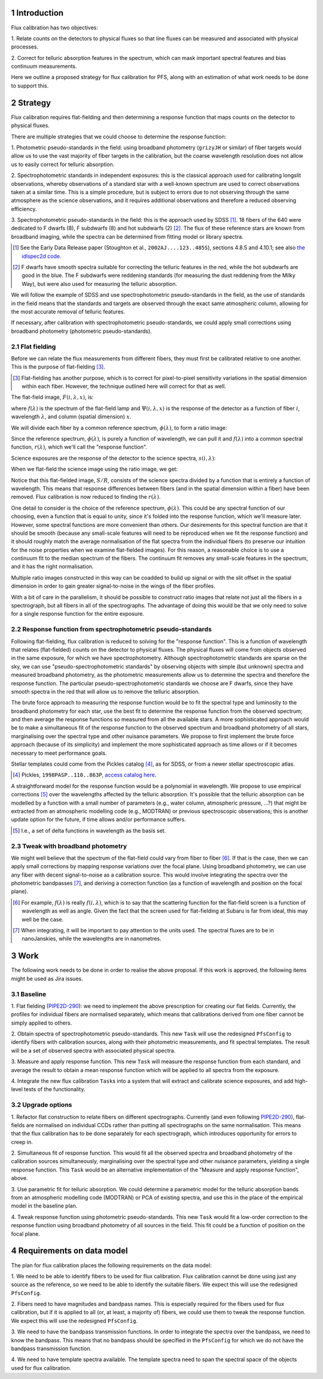 .. section-numbering::

Introduction
------------

Flux calibration has two objectives:

1. Relate counts on the detectors to physical fluxes
so that line fluxes can be measured and associated with physical processes.

2. Correct for telluric absorption features in the spectrum,
which can mask important spectral features and bias continuum measurements.

Here we outline a proposed strategy for flux calibration for PFS,
along with an estimation of what work needs to be done to support this.


Strategy
--------

Flux calibration requires flat-fielding and
then determining a response function that maps counts on the detector to physical fluxes.

There are multiple strategies that we could choose to determine the response function:

1. Photometric pseudo-standards in the field:
using broadband photometry (``grizyJH`` or similar) of fiber targets would allow us
to use the vast majority of fiber targets in the calibration,
but the coarse wavelength resolution does not allow us to easily correct for telluric absorption.

2. Spectrophotometric standards in independent exposures:
this is the classical approach used for calibrating longslit observations,
whereby observations of a standard star with a well-known spectrum
are used to correct observations taken at a similar time.
This is a simple procedure, but is subject to errors
due to not observing through the same atmosphere as the science observations,
and it requires additional observations and therefore a reduced observing efficiency.

3. Spectrophotometric pseudo-standards in the field:
this is the approach used by SDSS [#]_.
18 fibers of the 640 were dedicated to F dwarfs (8), F subdwarfs (8) and hot subdwarfs (2) [#]_.
The flux of these reference stars are known from broadband imaging,
while the spectra can be determined from fitting model or library spectra.

.. [#] See the Early Data Release paper (Stoughton et al., ``2002AJ....123..485S``),
   sections 4.8.5 and 4.10.1;
   see also `the idlspec2d code <http://das.sdss.org/software/idlspec2d/v5_3_12/>`_.

.. [#] F dwarfs have smooth spectra suitable for correcting the telluric features in the red,
   while the hot subdwarfs are good in the blue.
   The F subdwarfs were reddening standards (for measuring the dust reddening from the Milky Way),
   but were also used for measuring the telluric absorption.

We will follow the example of SDSS and use spectrophotometric pseudo-standards in the field,
as the use of standards in the field means that the standards and targets
are observed through the exact same atmospheric column,
allowing for the most accurate removal of telluric features.

If necessary, after calibration with spectrophotometric pseudo-standards,
we could apply small corrections using broadband photometry (photometric pseudo-standards).


Flat fielding
~~~~~~~~~~~~~

Before we can relate the flux measurements from different fibers,
they must first be calibrated relative to one another.
This is the purpose of flat-fielding [#]_.

.. [#] Flat-fielding has another purpose,
   which is to correct for pixel-to-pixel sensitivity variations in the spatial dimension within each fiber.
   However, the technique outlined here will correct for that as well.

The flat-field image, :math:`F(i, \lambda, x)`, is:

.. math::
   F(i, \lambda, x) = f(\lambda).\Psi(i, \lambda, x)
   :label: eqFlat

where :math:`f(\lambda)` is the spectrum of the flat-field lamp
and :math:`\Psi(i, \lambda, x)` is the response of the detector
as a function of fiber :math:`i`, wavelength :math:`\lambda`,
and column (spatial dimension) :math:`x`.

We will divide each fiber by a common reference spectrum, :math:`\phi(\lambda)`,
to form a ratio image:

.. math::
   R(i, \lambda, x) = F(i, \lambda, x)/\phi(\lambda) \\
   R(i, \lambda, x) = f(\lambda).\Psi(i, \lambda, x)/\phi(\lambda) \\
   R(i, \lambda, x) = r(\lambda).\Psi(i, \lambda, x)
   :label: eqRatio

Since the reference spectrum, :math:`\phi(\lambda)`, is purely a function of wavelength,
we can pull it and :math:`f(\lambda)` into a common spectral function,
:math:`r(\lambda)`, which we'll call the "response function".

Science exposures are the response of the detector to the science spectra, :math:`s(i, \lambda)`:

.. math::
   S(i, \lambda, x) = s(i, \lambda).\Psi(i, \lambda, x)
   :label: eqScience

When we flat-field the science image using the ratio image, we get:

.. math::
   S(i, \lambda, x)/R(i, \lambda, x) = s(i, \lambda)/r(\lambda)
   :label: eqFlattened

Notice that this flat-fielded image, :math:`S/R`, consists of the science spectra
divided by a function that is entirely a function of wavelength.
This means that response differences between fibers
(and in the spatial dimension within a fiber)
have been removed.
Flux calibration is now reduced to finding the :math:`r(\lambda)`.

One detail to consider is the choice of the reference spectrum, :math:`\phi(\lambda)`.
This could be any spectral function of our choosing,
even a function that is equal to unity,
since it's folded into the response function, which we'll measure later.
However, some spectral functions are more convenient than others.
Our desirements for this spectral function are that it should be smooth
(because any small-scale features will need to be reproduced when we fit the response function)
and it should roughly match the average normalisation of the flat spectra from the individual fibers
(to preserve our intuition for the noise properties when we examine flat-fielded images).
For this reason, a reasonable choice is to use a continuum fit to the median spectrum of the fibers.
The continuum fit removes any small-scale features in the spectrum,
and it has the right normalisation.

Multiple ratio images constructed in this way can be coadded to build up signal
or with the slit offset in the spatial dimension
in order to gain greater signal-to-noise in the wings of the fiber profiles.

With a bit of care in the parallelism,
it should be possible to construct ratio images that relate
not just all the fibers in a spectrograph,
but all fibers in all of the spectrographs.
The advantage of doing this would be that we only need to solve
for a single response function for the entire exposure.


Response function from spectrophotometric pseudo-standards
~~~~~~~~~~~~~~~~~~~~~~~~~~~~~~~~~~~~~~~~~~~~~~~~~~~~~~~~~~

Following flat-fielding, flux calibration is reduced to solving for the "response function".
This is a function of wavelength that relates (flat-fielded) counts on the detector to physical fluxes.
The physical fluxes will come from objects observed in the same exposure,
for which we have spectrophotometry.
Although spectrophotometric standards are sparse on the sky,
we can use "pseudo-spectrophotometric standards" by observing objects
with simple (but unknown) spectra and measured broadband photometry,
as the photometric measurements allow us to determine the spectra
and therefore the response function.
The particular pseudo-spectrophotometric standards we choose are F dwarfs,
since they have smooth spectra in the red that will allow us to remove the telluric absorption.

The brute force approach to measuring the response function would be to
fit the spectral type and luminosity to the broadband photometry for each star,
use the best fit to determine the response function from the observed spectrum;
and then average the response functions so measured from all the available stars.
A more sophisticated approach would be to make a simultaneous fit of the response function
to the observed spectrum and broadband photometry of all stars,
marginalising over the spectral type and other nuisance parameters.
We propose to first implement the brute force approach (because of its simplicity)
and implement the more sophisticated approach as time allows
or if it becomes necessary to meet performance goals.

Stellar templates could come from the Pickles catalog [#]_, as for SDSS,
or from a newer stellar spectroscopic atlas.

.. [#] Pickles, ``1998PASP..110..863P``,
   `access catalog here <http://www.stsci.edu/hst/observatory/crds/pickles_atlas.html>`_.

A straightforward model for the response function would be a polynomial in wavelength.
We propose to use empirical corrections [#]_ over the wavelengths affected by the telluric absorption.
It's possible that the telluric absorption can be modelled by a function with a small number of parameters
(e.g., water column, atmospheric pressure, ...?)
that might be extracted from an atmospheric modelling code (e.g., MODTRAN)
or previous spectroscopic observations;
this is another update option for the future, if time allows and/or performance suffers.

.. [#] I.e., a set of delta functions in wavelength as the basis set.


Tweak with broadband photometry
~~~~~~~~~~~~~~~~~~~~~~~~~~~~~~~

We might well believe that the spectrum of the flat-field could vary from fiber to fiber [#]_.
If that is the case, then we can apply small corrections by mapping response variations over the focal plane.
Using broadband photometry, we can use any fiber with decent signal-to-noise as a calibration source.
This would involve integrating the spectra over the photometric bandpasses [#]_,
and deriving a correction function (as a function of wavelength and position on the focal plane).

.. [#] For example, :math:`f(\lambda)` is really :math:`f(i, \lambda)`,
   which is to say that the scattering function for the flat-field screen
   is a function of wavelength as well as angle.
   Given the fact that the screen used for flat-fielding at Subaru is far from ideal,
   this may well be the case.

.. [#] When integrating, it will be important to pay attention to the units used.
   The spectral fluxes are to be in nanoJanskies, while the wavelengths are in nanometres.


Work
----

The following work needs to be done in order to realise the above proposal.
If this work is approved, the following items might be used as Jira issues.


Baseline
~~~~~~~~

1. Flat fielding (`PIPE2D-290`_):
we need to implement the above prescription for creating our flat fields.
Currently, the profiles for individual fibers are normalised separately,
which means that calibrations derived from one fiber cannot be simply applied to others.

.. _PIPE2D-290: https://pfspipe.ipmu.jp/jira/browse/PIPE2D-290

2. Obtain spectra of spectrophotometric pseudo-standards.
This new ``Task`` will use the redesigned ``PfsConfig`` to identify fibers with calibration sources,
along with their photometric measurements,
and fit spectral templates.
The result will be a set of observed spectra with associated physical spectra.

3. Measure and apply response function.
This new ``Task`` will measure the response function from each standard,
and average the result to obtain a mean response function
which will be applied to all spectra from the exposure.

4. Integrate the new flux calibration ``Task``\ s
into a system that will extract and calibrate science exposures,
and add high-level tests of the functionality.


Upgrade options
~~~~~~~~~~~~~~~

1. Refactor flat construction to relate fibers on different spectrographs.
Currently (and even following `PIPE2D-290`_),
flat-fields are normalised on individual CCDs
rather than putting all spectrographs on the same normalisation.
This means that the flux calibration has to be done separately for each spectrograph,
which introduces opportunity for errors to creep in.

2. Simultaneous fit of response function.
This would fit all the observed spectra and broadband photometry of the calibration sources simultaneously,
marginalising over the spectral type and other nuisance parameters,
yielding a single response function.
This ``Task`` would be an alternative implementation of the "Measure and apply response function", above.

3. Use parametric fit for telluric absorption.
We could determine a parametric model for the telluric absorption bands
from an atmospheric modelling code (MODTRAN) or PCA of existing spectra,
and use this in the place of the empirical model in the baseline plan.

4. Tweak response function using photometric pseudo-standards.
This new ``Task`` would fit a low-order correction to the response function
using broadband photometry of all sources in the field.
This fit could be a function of position on the focal plane.


Requirements on data model
--------------------------

The plan for flux calibration places the following requirements on the data model:

1. We need to be able to identify fibers to be used for flux calibration.
Flux calibration cannot be done using just any source as the reference,
so we need to be able to identify the suitable fibers.
We expect this will use the redesigned ``PfsConfig``.

2. Fibers need to have magnitudes and bandpass names.
This is especially required for the fibers used for flux calibration,
but if it is applied to all (or, at least, a majority of) fibers,
we could use them to tweak the response function.
We expect this will use the redesigned ``PfsConfig``.

3. We need to have the bandpass transmission functions.
In order to integrate the spectra over the bandpass, we need to know the bandpass.
This means that no bandpass should be specified in the ``PfsConfig``
for which we do not have the bandpass transmission function.

4. We need to have template spectra available.
The template spectra need to span the spectral space of the objects used for flux calibration.
